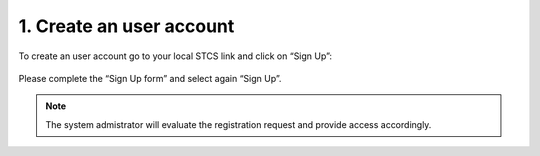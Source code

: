 1. Create an user account 
#####################################

To create an user account go to your local STCS link and click on “Sign Up”:

 .. image:: signup.png

Please complete the “Sign Up form” and select again “Sign Up”.
 
.. note:: The system admistrator will evaluate the registration request and provide access accordingly.




